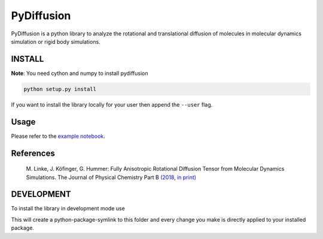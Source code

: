 =============
 PyDiffusion
=============

.. image:: https://travis-ci.org/bio-phys/pydiffusion.svg?branch=master
   :target: https://travis-ci.org/bio-phys/pydiffusion

.. image:: https://mybinder.org/badge.svg
   :target: https://mybinder.org/v2/gh/bio-phys/pydiffusion/master?filepath=example%2FAnalysis.ipynb

PyDiffusion is a python library to analyze the rotational and translational
diffusion of molecules in molecular dynamics simulation or rigid body simulations.

INSTALL
=======
**Note**: You need cython and numpy to install pydiffusion

.. code::

   python setup.py install

If you want to install the library locally for your user then append the ``--user``
flag.

Usage
=====

Please refer to the `example notebook <https://github.com/bio-phys/pydiffusion/blob/master/example/Analysis.ipynb>`_.

References
==========

 | M. Linke, J. Köfinger, G. Hummer: Fully Anisotropic Rotational Diffusion Tensor from Molecular Dynamics Simulations. The Journal of Physical Chemistry Part B `(2018, in print)  <https://pubs.acs.org/doi/abs/10.1021/acs.jpcb.7b11988>`_


DEVELOPMENT
===========

To install the library in development mode use

.. code::
   python setup.py develop --user

This will create a python-package-symlink to this folder and every change you
make is directly applied to your installed package.
